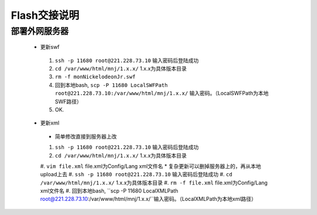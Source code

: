 Flash交接说明
===============


部署外网服务器
--------------
 * 更新swf
  #.  ``ssh -p 11680 root@221.228.73.10`` 输入密码后登陆成功
  #.  ``cd /var/www/html/mnj/1.x.x/`` 1.x.x为具体版本目录
  #.  ``rm -f monNickelodeonJr.swf`` 
  #. 回到本地bash, ``scp -P 11680 LocalSWFPath root@221.228.73.10:/var/www/html/mnj/1.x.x/`` 输入密码。（LocalSWFPath为本地SWF路径）
  #. OK.

 * 更新xml
  * 简单修改直接到服务器上改
  #.  ``ssh -p 11680 root@221.228.73.10`` 输入密码后登陆成功
  #.  ``cd /var/www/html/mnj/1.x.x/`` 1.x.x为具体版本目录
  #.  ``vim file.xml`` file.xml为Config/Lang xml文件名
  * 复杂更新可以删掉服务器上的，再从本地upload上去
  #.  ``ssh -p 11680 root@221.228.73.10`` 输入密码后登陆成功
  #.  ``cd /var/www/html/mnj/1.x.x/`` 1.x.x为具体版本目录
  #.  ``rm -f file.xml`` file.xml为Config/Lang xml文件名
  #. 回到本地bash, ``scp -P 11680 LocalXMLPath root@221.228.73.10:/var/www/html/mnj/1.x.x/``输入密码。（LocalXMLPath为本地xml路径）
